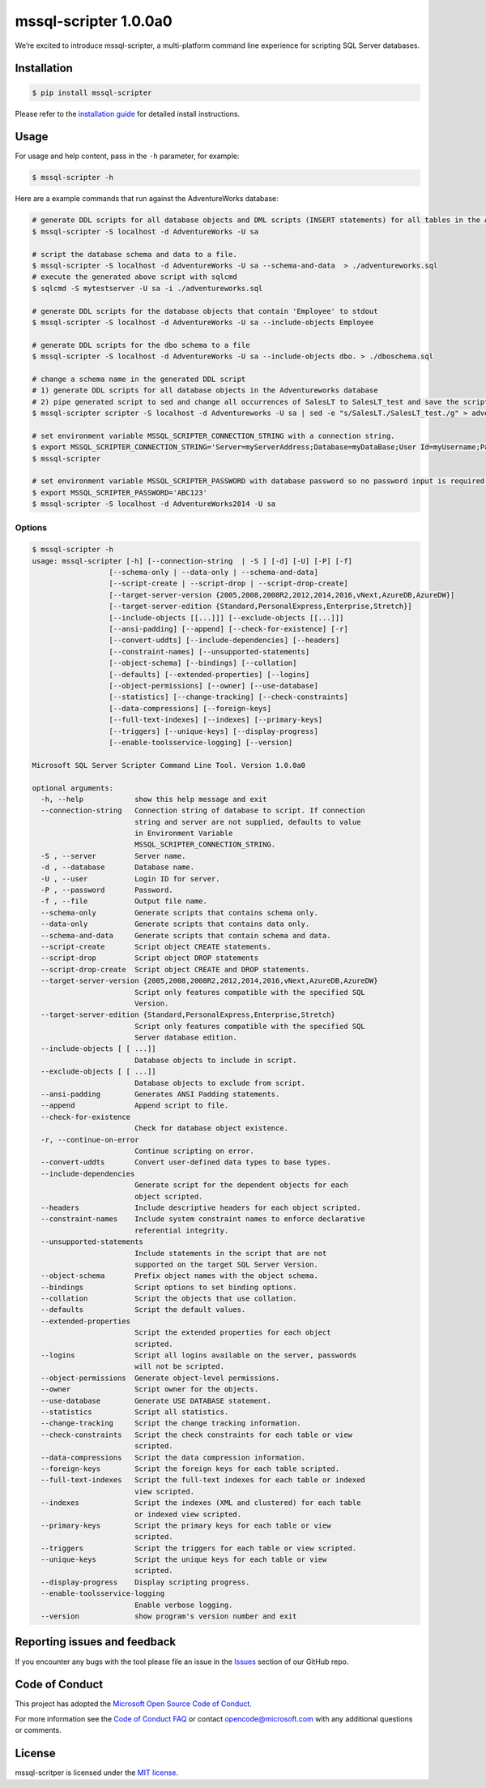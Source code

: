 mssql-scripter 1.0.0a0
============================

We’re excited to introduce mssql-scripter, a multi-platform command line
experience for scripting SQL Server databases.

Installation
------------

.. code:: bash

    $ pip install mssql-scripter

Please refer to the `installation guide`_ for detailed install instructions. 

Usage
-----

For usage and help content, pass in the ``-h`` parameter, for example:

.. code:: bash

    $ mssql-scripter -h

Here are a example commands that run against the AdventureWorks
database:

.. code:: bash

    # generate DDL scripts for all database objects and DML scripts (INSERT statements) for all tables in the Adventureworks database and save the script to a file
    $ mssql-scripter -S localhost -d AdventureWorks -U sa 

    # script the database schema and data to a file.
    $ mssql-scripter -S localhost -d AdventureWorks -U sa --schema-and-data  > ./adventureworks.sql
    # execute the generated above script with sqlcmd
    $ sqlcmd -S mytestserver -U sa -i ./adventureworks.sql
    
    # generate DDL scripts for the database objects that contain 'Employee' to stdout
    $ mssql-scripter -S localhost -d AdventureWorks -U sa --include-objects Employee

    # generate DDL scripts for the dbo schema to a file
    $ mssql-scripter -S localhost -d AdventureWorks -U sa --include-objects dbo. > ./dboschema.sql
    
    # change a schema name in the generated DDL script
    # 1) generate DDL scripts for all database objects in the Adventureworks database
    # 2) pipe generated script to sed and change all occurrences of SalesLT to SalesLT_test and save the script to a file
    $ mssql-scripter scripter -S localhost -d Adventureworks -U sa | sed -e "s/SalesLT./SalesLT_test./g" > adventureworks_SalesLT_test.sql 

    # set environment variable MSSQL_SCRIPTER_CONNECTION_STRING with a connection string.
    $ export MSSQL_SCRIPTER_CONNECTION_STRING='Server=myServerAddress;Database=myDataBase;User Id=myUsername;Password=myPassword;'
    $ mssql-scripter

    # set environment variable MSSQL_SCRIPTER_PASSWORD with database password so no password input is required.
    $ export MSSQL_SCRIPTER_PASSWORD='ABC123'
    $ mssql-scripter -S localhost -d AdventureWorks2014 -U sa

Options
~~~~~~~
.. code-block:: bash

    $ mssql-scripter -h
    usage: mssql-scripter [-h] [--connection-string  | -S ] [-d] [-U] [-P] [-f]
                      [--schema-only | --data-only | --schema-and-data]
                      [--script-create | --script-drop | --script-drop-create]
                      [--target-server-version {2005,2008,2008R2,2012,2014,2016,vNext,AzureDB,AzureDW}]
                      [--target-server-edition {Standard,PersonalExpress,Enterprise,Stretch}]
                      [--include-objects [[...]]] [--exclude-objects [[...]]]
                      [--ansi-padding] [--append] [--check-for-existence] [-r]
                      [--convert-uddts] [--include-dependencies] [--headers]
                      [--constraint-names] [--unsupported-statements]
                      [--object-schema] [--bindings] [--collation]
                      [--defaults] [--extended-properties] [--logins]
                      [--object-permissions] [--owner] [--use-database]
                      [--statistics] [--change-tracking] [--check-constraints]
                      [--data-compressions] [--foreign-keys]
                      [--full-text-indexes] [--indexes] [--primary-keys]
                      [--triggers] [--unique-keys] [--display-progress]
                      [--enable-toolsservice-logging] [--version]

    Microsoft SQL Server Scripter Command Line Tool. Version 1.0.0a0

    optional arguments:
      -h, --help            show this help message and exit
      --connection-string   Connection string of database to script. If connection
                            string and server are not supplied, defaults to value
                            in Environment Variable
                            MSSQL_SCRIPTER_CONNECTION_STRING.
      -S , --server         Server name.
      -d , --database       Database name.
      -U , --user           Login ID for server.
      -P , --password       Password.
      -f , --file           Output file name.
      --schema-only         Generate scripts that contains schema only.
      --data-only           Generate scripts that contains data only.
      --schema-and-data     Generate scripts that contain schema and data.
      --script-create       Script object CREATE statements.
      --script-drop         Script object DROP statements
      --script-drop-create  Script object CREATE and DROP statements.
      --target-server-version {2005,2008,2008R2,2012,2014,2016,vNext,AzureDB,AzureDW}
                            Script only features compatible with the specified SQL
                            Version.
      --target-server-edition {Standard,PersonalExpress,Enterprise,Stretch}
                            Script only features compatible with the specified SQL
                            Server database edition.
      --include-objects [ [ ...]]
                            Database objects to include in script.
      --exclude-objects [ [ ...]]
                            Database objects to exclude from script.
      --ansi-padding        Generates ANSI Padding statements.
      --append              Append script to file.
      --check-for-existence
                            Check for database object existence.
      -r, --continue-on-error
                            Continue scripting on error.
      --convert-uddts       Convert user-defined data types to base types.
      --include-dependencies
                            Generate script for the dependent objects for each
                            object scripted.
      --headers             Include descriptive headers for each object scripted.
      --constraint-names    Include system constraint names to enforce declarative
                            referential integrity.
      --unsupported-statements
                            Include statements in the script that are not
                            supported on the target SQL Server Version.
      --object-schema       Prefix object names with the object schema.
      --bindings            Script options to set binding options.
      --collation           Script the objects that use collation.
      --defaults            Script the default values.
      --extended-properties
                            Script the extended properties for each object
                            scripted.
      --logins              Script all logins available on the server, passwords
                            will not be scripted.
      --object-permissions  Generate object-level permissions.
      --owner               Script owner for the objects.
      --use-database        Generate USE DATABASE statement.
      --statistics          Script all statistics.
      --change-tracking     Script the change tracking information.
      --check-constraints   Script the check constraints for each table or view
                            scripted.
      --data-compressions   Script the data compression information.
      --foreign-keys        Script the foreign keys for each table scripted.
      --full-text-indexes   Script the full-text indexes for each table or indexed
                            view scripted.
      --indexes             Script the indexes (XML and clustered) for each table
                            or indexed view scripted.
      --primary-keys        Script the primary keys for each table or view
                            scripted.
      --triggers            Script the triggers for each table or view scripted.
      --unique-keys         Script the unique keys for each table or view
                            scripted.
      --display-progress    Display scripting progress.
      --enable-toolsservice-logging
                            Enable verbose logging.
      --version             show program's version number and exit


Reporting issues and feedback
-----------------------------

If you encounter any bugs with the tool please file an issue in the
`Issues`_ section of our GitHub repo.

Code of Conduct
---------------

This project has adopted the `Microsoft Open Source Code of Conduct`_.

For more information see the `Code of Conduct FAQ`_ or contact
opencode@microsoft.com with any additional questions or comments.

License
-------

mssql-scritper is licensed under the `MIT license`_.

.. _installation guide: doc/installation_guide.md
.. _Issues: https://github.com/Microsoft/sql-xplat-cli/issues
.. _Microsoft Open Source Code of Conduct: https://opensource.microsoft.com/codeofconduct/
.. _Code of Conduct FAQ: https://opensource.microsoft.com/codeofconduct/faq/
.. _MIT license: https://github.com/Microsoft/sql-xplat-cli/blob/dev/LI
